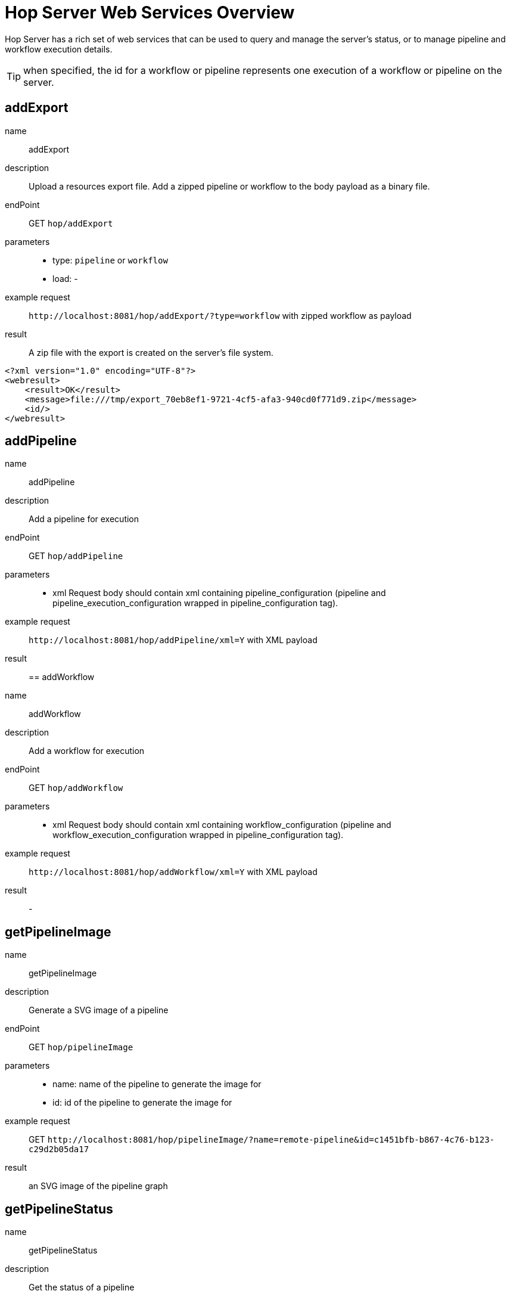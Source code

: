 ////
Licensed to the Apache Software Foundation (ASF) under one
or more contributor license agreements.  See the NOTICE file
distributed with this work for additional information
regarding copyright ownership.  The ASF licenses this file
to you under the Apache License, Version 2.0 (the
"License"); you may not use this file except in compliance
with the License.  You may obtain a copy of the License at
  http://www.apache.org/licenses/LICENSE-2.0
Unless required by applicable law or agreed to in writing,
software distributed under the License is distributed on an
"AS IS" BASIS, WITHOUT WARRANTIES OR CONDITIONS OF ANY
KIND, either express or implied.  See the License for the
specific language governing permissions and limitations
under the License.
////
[[HopServerRestApi]]
:imagesdir: ../assets/images
:description: Hop Server has a rich set of web services that can be used to query and manage the server's status, or to manage pipeline and workflow execution details.

= Hop Server Web Services Overview

Hop Server has a rich set of web services that can be used to query and manage the server's status, or to manage pipeline and workflow execution details.

TIP: when specified, the id for a workflow or pipeline represents one execution of a workflow or pipeline on the server.

== addExport

name::
addExport

description::
Upload a resources export file.
Add a zipped pipeline or workflow to the body payload as a binary file.

endPoint::
GET `hop/addExport`

parameters::
* type: `pipeline` or `workflow`
* load: -

example request::
`+http://localhost:8081/hop/addExport/?type=workflow+` with zipped workflow as payload

result::
A zip file with the export is created on the server's file system.

[source,xml]
----
<?xml version="1.0" encoding="UTF-8"?>
<webresult>
    <result>OK</result>
    <message>file:///tmp/export_70eb8ef1-9721-4cf5-afa3-940cd0f771d9.zip</message>
    <id/>
</webresult>
----

== addPipeline

name::
addPipeline

description::
Add a pipeline for execution

endPoint::
GET `hop/addPipeline`

parameters::
* xml Request body should contain xml containing pipeline_configuration (pipeline and pipeline_execution_configuration wrapped in pipeline_configuration tag).

example request::
`+http://localhost:8081/hop/addPipeline/xml=Y+` with XML payload

result::

== addWorkflow

name::
addWorkflow

description::
Add a workflow for execution

endPoint::
GET `hop/addWorkflow`

parameters::
* xml Request body should contain xml containing workflow_configuration (pipeline and workflow_execution_configuration wrapped in pipeline_configuration tag).

example request::
`+http://localhost:8081/hop/addWorkflow/xml=Y+` with XML payload

result::
-

== getPipelineImage

name::
getPipelineImage

description::
Generate a SVG image of a pipeline

endPoint::
GET `hop/pipelineImage`

parameters::
* name: name of the pipeline to generate the image for
* id: id of the pipeline to generate the image for

example request::
GET `+http://localhost:8081/hop/pipelineImage/?name=remote-pipeline&id=c1451bfb-b867-4c76-b123-c29d2b05da17+`

result::
an SVG image of the pipeline graph

== getPipelineStatus

name::
getPipelineStatus

description::
Get the status of a pipeline

endPoint::
GET `hop/pipelineStatus`

parameters::
* name: name of the pipeline to get the status for
* id: id of the pipeline to get the status for

example request::
GET `+http://localhost:8081/hop/pipelineStatus/?name=<NAME>>&id=<ID>+`

result::
an HTML response with the execution status, transform details and canvas preview for this pipeline

== Status

name::
status

description::
Get the status of the server

parameters::
none

example request::
GET `+http://localhost:8081/hop/status+`

result::
an HTML page with an overview of the pipelines and workflows on the server, their execution details and the server's configuration details.

== getWorkflowImage

name::
getWorkflowImage

description::
Generate an SVG image of a workflow

endPoint::
GET `hop/workflowImage`

parameters::
* name: name of the workflow to generate the image for
* id: id of the workflow to generate the image for

example request::
GET `+http://localhost:8081/hop/workflowImage/?name=<NAME>>&id=<ID>+`

result::
an SVG image of the workflow graph

[#_getworkflowstatus]
== getWorkflowStatus

name::
getWorkflowStatus

description::
Get the status of a workflow

endPoint::
GET `hop/workflowStatus`

parameters::
* name: name of the workflow to get the status for
* id: id of the workflow to get the status for

example request::
GET `+http://localhost:8081/hop/workflowStatus/?name=<NAME>&id=<ID>+`

result::
an HTML response with the execution status, action details and canvas preview for this workflow

== pausePipeline

name::
pausePipeline

description::
Pause or continue a pipeline

endPoint::
GET `/hop/pausePipeline`

parameters::
* name: name of the pipeline to pause or restart
* id: id of the pipeline to pause or restart

example request::
GET `+http://localhost:8081/hop/pausePipeline/?name=<NAME>&id=<ID>+`

result::
HTML page with the request status, e.g.

[source,html]
----
<HTML>

<HEAD>
	<TITLE>Pause pipeline</TITLE>
	<META http-equiv="Refresh" content="2;url=/hop/pipelineStatus?name=<NAME>&id=<ID>">
	<META http-equiv="Content-Type" content="text/html; charset=UTF-8">
</HEAD>

<BODY>
	<H1>Pipeline [tmp] : pause requested.</H1>
	<a href="/hop/pipelineStatus?name=<NAME>&id=<ID>">Back to the pipeline status page</a>
	<p>
		<p>
</BODY>

</HTML>
----

== Prepare Execution

name::
prepareExec

description::
Prepare the execution of a pipeline

endPoint::
GET `/hop/prepareExec`

parameters::
* xml: use xml, default Y
* name: the name of the pipeline to prepare execution for
* id: the id of the pipeline to prepare execution for

example request::
GET `+http://localhost:8081/hop/prepareExec/?xml=Y&name=<NAME>&id=<ID>+`

result::

Example result:

[source,html]
----
<?xml version="1.0" encoding="UTF-8"?>
<webresult>
    <result>OK</result>
    <message/>
    <id/>
</webresult>
----


//=== Register Package
//
//name::
//registerPackage
//
//description::
//Upload a resources export file
//
//endPoint::
//GET `/hop/registerPackage`
//
//parameters::
//* load
//* type
//
//example request::
//-
//
//result::
//-


== Register Pipeline

name::
registerPipeline

description::
Register a pipeline for execution

endPoint::
GET `hop/registerPipeline`

parameters::
* xml Request body should contain xml containing pipeline_configuration (pipeline and pipeline_execution_configuration wrapped in pipeline_configuration tag).

example request::
`+http://localhost:8081/hop/registerPipeline/xml=Y+`

with XML payload (example):
[source,xml]
----
<pipeline_configuration>
<pipeline>
  <info>
    <name>generate_rows</name>
    <name_sync_with_filename>Y</name_sync_with_filename>
    <description/>
    <extended_description/>
    <pipeline_version/>
    <pipeline_type>Normal</pipeline_type>
    <parameters>
    </parameters>
    <capture_transform_performance>N</capture_transform_performance>
    <transform_performance_capturing_delay>1000</transform_performance_capturing_delay>
    <transform_performance_capturing_size_limit>100</transform_performance_capturing_size_limit>
    <created_user>-</created_user>
    <created_date>2022/02/03 13:47:49.645</created_date>
    <modified_user>-</modified_user>
    <modified_date>2022/02/03 13:47:49.645</modified_date>
    <key_for_session_key>H4sIAAAAAAAA/wMAAAAAAAAAAAA=</key_for_session_key>
    <is_key_private>N</is_key_private>
  </info>
  <notepads>
  </notepads>
  <order>
    <hop>
      <from>Generate rows</from>
      <to>Delay row</to>
      <enabled>Y</enabled>
    </hop>
    <hop>
      <from>Delay row</from>
      <to>result</to>
      <enabled>Y</enabled>
    </hop>
  </order>
  <transform>
    <name>Delay row</name>
    <type>Delay</type>
    <description/>
    <distribute>Y</distribute>
    <custom_distribution/>
    <copies>1</copies>
    <partitioning>
      <method>none</method>
      <schema_name/>
    </partitioning>
    <scaletime>seconds</scaletime>
    <timeout>1</timeout>
    <attributes/>
    <GUI>
      <xloc>416</xloc>
      <yloc>96</yloc>
    </GUI>
  </transform>
  <transform>
    <name>Generate rows</name>
    <type>RowGenerator</type>
    <description/>
    <distribute>Y</distribute>
    <custom_distribution/>
    <copies>1</copies>
    <partitioning>
      <method>none</method>
      <schema_name/>
    </partitioning>
    <fields>
      <field>
        <length>-1</length>
        <name>value</name>
        <precision>-1</precision>
        <set_empty_string>N</set_empty_string>
        <type>String</type>
        <nullif>test</nullif>
      </field>
    </fields>
    <interval_in_ms>5000</interval_in_ms>
    <last_time_field>FiveSecondsAgo</last_time_field>
    <never_ending>N</never_ending>
    <limit>10000</limit>
    <row_time_field>now</row_time_field>
    <attributes/>
    <GUI>
      <xloc>160</xloc>
      <yloc>96</yloc>
    </GUI>
  </transform>
  <transform>
    <name>result</name>
    <type>Dummy</type>
    <description/>
    <distribute>Y</distribute>
    <custom_distribution/>
    <copies>1</copies>
    <partitioning>
      <method>none</method>
      <schema_name/>
    </partitioning>
    <attributes/>
    <GUI>
      <xloc>720</xloc>
      <yloc>96</yloc>
    </GUI>
  </transform>
  <transform_error_handling>
  </transform_error_handling>
  <attributes/>
</pipeline>
  <pipeline_execution_configuration>
    <pass_export>N</pass_export>
    <parameters>
    </parameters>
    <variables>
    <variable><name>HOP_AUDIT_FOLDER</name><value>/Users/hans/config/audit</value></variable>
    <variable><name>HOP_AUTO_CREATE_CONFIG</name><value>Y</value></variable>
    <variable><name>HOP_CONFIG_FOLDER</name><value>/Users/hans/config</value></variable>
    <variable><name>HOP_DATASETS_FOLDER</name><value>/Users/hans/test/datasets</value></variable>
    <variable><name>HOP_ENVIRONMENT_NAME</name><value>test1</value></variable>
    <variable><name>HOP_METADATA_FOLDER</name><value>/Users/hans/test/metadata</value></variable>
    <variable><name>HOP_PIPELINE_PAN_JVM_EXIT_CODE</name><value/></variable>
    <variable><name>HOP_PROJECTS</name><value>/Users/hans/tmp/</value></variable>
    <variable><name>HOP_PROJECT_NAME</name><value>test</value></variable>
    <variable><name>HOP_UNIT_TESTS_FOLDER</name><value>/Users/hans/test</value></variable>
    <variable><name>NEO4J_CONNECTION</name><value>neo4j</value></variable>
    <variable><name>PROJECT_HOME</name><value>/Users/hans/test</value></variable>
    <variable><name>TEST</name><value>TEST</value></variable>
    <variable><name>ftp.nonProxyHosts</name><value>local|*.local|169.254/16|*.169.254/16</value></variable>
    <variable><name>http.nonProxyHosts</name><value>local|*.local|169.254/16|*.169.254/16</value></variable>
    <variable><name>jdk.debug</name><value>release</value></variable>
    <variable><name>native.encoding</name><value>UTF-8</value></variable>
    <variable><name>p1</name><value>a</value></variable>
    <variable><name>socksNonProxyHosts</name><value>local|*.local|169.254/16|*.169.254/16</value></variable>
    </variables>
    <log_level>Basic</log_level>
    <log_file>N</log_file>
    <log_filename/>
    <log_file_append>N</log_file_append>
    <create_parent_folder>N</create_parent_folder>
    <clear_log>Y</clear_log>
    <show_subcomponents>Y</show_subcomponents>
    <run_configuration>local</run_configuration>
</pipeline_execution_configuration>
<metastore_json>H4sIAAAAAAAA/+1XbVPbOBD+Kxl/upshzQsUAt/SxBzchSRNTDudpuNRZNlRkSVXkgk5hv9+K0t+
CSl3cDP37coH8Gq1evTs7rPqo6eIvCfSu/j66G3JephlU5QS78Lzjjyl2EjwmCbeBc8ZKww3IoLV
GDFFjrxMiofdXEht/TdCaW539/pn77rw0wNzhpTaChmB2edY7jJNolZ/Tc4HKMaDU4TO4j45wese
Qv3T9zgyJjyAjVzwuTnhCuIqe4QArJJGxH+gSlOewHpGpKZENUE50w1Smkh7H3uBzGId9AYGmMPK
ydZzd7mqbwCmHLhxX5jlJpb39A08aUYY5aQNW9aw+BVsOae6rYnS9lNG61QVnLq/Hr3ldPb5cjL8
wzcfEdJojRSpuc5YnlB+bUiqPY88yiPyEKA1IypDuLrHFkmyEYDPbjbhDp0QxkSpYJeBpbuXnZeS
4lUMVYgcwiUX25ihO2LKoqgY3qAVaS3pOtfE3vR2Pp8tgmUYXN/4y2B4Mw/Hw2AYBl/mcHnvC4T4
eDsL/HA4mYSX1/5kvATzFMzVzg+z2cQfTg/2Xc4WIz+8HvvT4Bp2LuCMWTiZffYXo+HSd1HmC3/p
Lz75ofs9Dj/PFuPQeZgwy4+TcDSbTv1RYO/607gA5nncS3+xgHjL0ZV/Mwynwxuz5j0deSniOWK3
kh1Ujvf0VFVaQjiRFPdhR6My5rNl8Btg/Tj5SWlkkLVEArF7JdLY8mKNvLUomMCIme83tOzZOSa9
bnR6fox6+Lwun/cnx/3nJTS3N7GY/6+ht9TQBnHVrKMsKYQIMnQXM7FtM5FY3cGQN8QjidpYcE6w
poLbFU7Eyfd2IlG2aaeg4cyaQfLbJhfUVAjIlZZwVCxk6pI2ztN01/olEi0u9AYE91dAFlNGHJJV
5xa2q1XHQFx1jAKuOqbyljbou03Gih2ERS7kPWK5kRFmFXypkc5r9XZxFUozRkKAV6KDywmuCde2
dj2UZYxiZG646nxXcM8jD1BBvUPVapmTPamWOTeUwCzLJXKsPII/lCdZ5Hy0v/TofSAoHVMJDM5d
CL/wNWuapNlEYOdbsHGx6pifeyRXnViwqKDkvgu0fE9P77Ik6nbPTjmO7rJ4IJPjaNuFfwkAD1Yd
0w1awnlAxpXIgjID6kMex0Qu6Z9OsnmerokMRRyaxMMR1hwj/TuSdc0MQWVMD0KsF0NfwjjbXAOd
ErJht1aZnxdNO2JQSkQ1R4EKBCQrcWgesgNHU6F7JH9CkhYK5GrQ5rYYk6BPRGFJM8diIYkv52NB
UqEL9smD0ZgQJFHkEpvQJtkwcktDqJFMiA5tHizYetH+3lu0WhRmgrGQ7nECVRNi9wKy+li8crKw
fDS5t0MzArQW2v0jG49VK/cOqThyPQJFXvS5c5WWgzcyNylgwx8xIdEa4btQ2Yp6b2rQgLet5qy9
pk1DqwElYZJTWJqgIm9SbBXQW/u7HTEJ0+bjUG3ENiwPraxaZAKSYKaEsyRIb4C8lID+41oIinpE
hYIZ/IX1lQVWZmqfJyBHtXaQ/lapCqpVeLJda0v1pgUwWkqDfCIZ2ZUWNE3l3bIc24wUarqnsY/V
S3pvkq4LuqR7JJ+dnJ2491pjxhfRvMYAcNdBuRYp3BOX1yxnZa6god1gLk53nEmRG0mtn8KvHuPr
qH8cRYNujAupfXZAfb5XwHwI6uQsIG+7gJbvypqTCb2H545Sow3Bd8YBwD33ecE8xD9yquiBB3S6
0kPGRuZ9Hxv1J+oA26iBICa6QubI2fevKH7O4VzAdNlZp7Vgukzg6eDsBSBVBCgCBaeflMrEn2e5
AXEuBKsVvjHyS+8yWBO2qcBU8ERE64M5nyFAVH8iteO4vT/lm3OxejlUb4m3TspKXw4V4KUWbrZp
/2/6tMT0uj4tvas+fZ0s/jvY/x3qb/Z91Y5ITDltJAAzoXJZvgWa/3U9GB/Fc2tcBXByoggUB9JC
ljWkYK7zO7toJAlk3Xw8/QVlC+SCFRAAAA==
</metastore_json>
</pipeline_configuration>
----

The metastore_json is base64 encoded GZip content


result::
-

== Register Workflow

name::
registerWorkflow

description::
Register a workflow on the server

endPoint::
GET `/hop/registerWorkflow`

parameters::
* xml:

example request::
-

result::
-

== Remove Pipeline

name::
removePipeline

description::
Remove a pipeline from the server

endPoint::
GET `/hop/removePipeline`

parameters::
- name: the name of the pipeline to remove
- id: the id of the pipeline to remove

example request::
GET `+http://localhost:8081/hop/removePipeline/?name=<NAME>&id=<ID>+`

result::

Example result:

[source,html]
----
<HTML>

<HEAD>
	<TITLE>The pipeline was removed</TITLE>
	<META http-equiv="Content-Type" content="text/html; charset=UTF-8">
</HEAD>

<BODY>
	<H3>The pipeline with name [<NAME>] and hopServer object id <ID> was removed from Hop
		Server.</H3>
	<a href="/hop/status">Back to the status page</a><br>
	<p>
</BODY>
----

== Remove Workflow

name::
removeWorkflow

description::
Remove a workflow from the server

endPoint::
GET `/hop/removeWorkflow`

parameters::
* name: the name of the workflow to remove
* id: the id of the workflow to remove

example request::
GET `+http://localhost:8081/hop/removeWorkflow/?name=<NAME>&id=<ID>+`

result::

Example result:

[source,html]
----
<HTML>

<HEAD>
	<TITLE>The workflow was removed</TITLE>
	<META http-equiv="Content-Type" content="text/html; charset=UTF-8">
</HEAD>

<BODY>
	<H3>The workflow with name [<NAME>] and hopServer object id <ID> was removed from Hop
		Server.</H3>
	<a href="/hop/status">Back to the status page</a><br>
	<p>
</BODY>
----

== Sniff Transform

name::
sniffTransform

description::
Sniff test a pipeline transform

endPoint::
GET `/hop/sniffTransform`

parameters::
* xml: use XML (default: Y)
* pipeline: name of the pipeline to sniff
* id: id of the pipeline to sniff
* transform: name of the transform to sniff
* type: (input/output) sniff input or output
* lines: number of lines to wait for
* copynr: when using multiple copies you can specify the copynr

following parameters are required::
* xml
* id or pipeline
* transform


example request::
GET `+http://localhost:8081/hop/sniffTransform/?xml=Y&pipeline=<NAME>&id=<ID>&transform=<TRANSFORMNAME>&type=output&lines=100+`

result::

Example result (empty):

[source,xml]
<row-buffer>
<row-meta/>
</row-buffer>

== Start Pipeline Execution

name::
startExec

description::
Start the execution of a pipeline

endPoint::
GET `/hop/startExec`

parameters::
* name: the name of the pipeline to start

example request::
GET `+http://localhost:8081/hop/startExec?name=<NAME>+`

result::

Example result:

[source,html]
----
<HTML>

<HEAD>
	<TITLE>Start of pipeline</TITLE>
	<META http-equiv="Refresh" content="2;url=/hop/pipelineStatus?name=<NAME>">
	<META http-equiv="Content-Type" content="text/html; charset=UTF-8">
</HEAD>

<BODY>
	<H1>Pipeline [<NAME>] was started.</H1>
	<a href="/hop/pipelineStatus?name=<NAME>&id=8bea27db-de97-4bd0-a210-d9bba3aacac2">Back to the status page</a>
	<p>
		<p>
</BODY>

</HTML>
----

== Start Pipeline

name::
startPipeline

description::
Prepare and start the execution of a pipeline

endPoint::
GET `/hop/startPipeline`

parameters::
* name: the name of the pipeline to start

example request::
GET `+http://localhost:8081/hop/startPipeline?name=<NAME>+`

result::

Example result:

[source,html]
----
<HTML>

<HEAD>
	<TITLE>Start of pipeline</TITLE>
	<META http-equiv="Refresh" content="2;url=/hop/pipelineStatus?name=<NAME>">
	<META http-equiv="Content-Type" content="text/html; charset=UTF-8">
</HEAD>

<BODY>
	<H1>Pipeline [<NAME>] was started.</H1>
	<a href="/hop/pipelineStatus?name=<NAME>&id=8bea27db-de97-4bd0-a210-d9bba3aacac2">Back to the status page</a>
	<p>
		<p>
</BODY>

</HTML>
----

== Start Workflow

name::
startWorkflow

description::
Prepare and start the execution of a workflow

endPoint::
GET `/hop/startPipeline`

parameters::
* name: the name of the workflow to start

example request::
GET `+http://localhost:8081/hop/startWorkflow?name=<NAME>+`

result::

Example result:

[source,html]
----
<HTML>

<HEAD>
	<TITLE>Start of workflow</TITLE>
	<META http-equiv="Refresh" content="2;url=/hop/startWorkflow?name=<NAME>">
	<META http-equiv="Content-Type" content="text/html; charset=UTF-8">
</HEAD>

<BODY>
	<H1>Workflow [<NAME>] was started.</H1>
	<a href="/hop/workflowStatus?name=<NAME>&id=8bea27db-de97-4bd0-a210-d9bba3aacac2">Back to the status page</a>
	<p>
		<p>
</BODY>

</HTML>
----

== Stop Pipeline

name::
stopPipeline

description::
Stop a pipeline

endPoint::
GET `/hop/stopPipeline`

parameters::
* name: the name of the pipeline to stop
* id: the id of the pipeline to stop

example request::
GET `+http://localhost:8081/hop/stopPipeline?name=<NAME>&id=<ID>+`

result::

Example Result:

[source,html]
----
<HTML>

<HEAD>
	<TITLE>Stop pipeline</TITLE>
	<META http-equiv="Refresh" content="2;url=/hop/pipelineStatus?name=<NAME>>">
	<META http-equiv="Content-Type" content="text/html; charset=UTF-8">
</HEAD>

<BODY>
	<H1>Pipeline [<NAME>] stop requested.</H1>
	<a href="/hop/pipelineStatus?name=<NAME>&id=<ID>">Back to the pipeline status page</a>
	<p>
		<p>
</BODY>

</HTML>
----

== Stop Workflow

name::
stopWorkflow

description::
Stop a workflow

endPoint::
GET `/hop/stopWorkflow`

parameters::
* name: the name of the workflow to stop
* id: the id of the workflow to stop

example request::
GET `+http://localhost:8081/hop/stopWorkflow?name=<NAME>&id=<ID>+`


result::

Example Result:

[source,html]
----
<HTML>

<HEAD>
	<TITLE>Stop workflow</TITLE>
	<META http-equiv="Refresh" content="2;url=/hop/workflowStatus?name=<NAME>>">
	<META http-equiv="Content-Type" content="text/html; charset=UTF-8">
</HEAD>

<BODY>
	<H1>Workflow [<NAME>] stop requested.</H1>
	<a href="/hop/workflowStatus?name=<NAME>&id=<ID>">Back to the pipeline status page</a>
	<p>
		<p>
</BODY>

</HTML>
----

